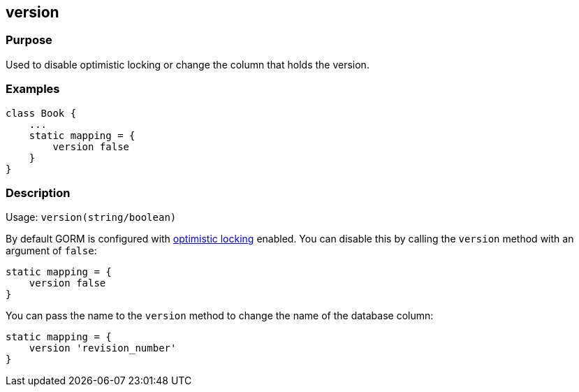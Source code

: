 
== version



=== Purpose


Used to disable optimistic locking or change the column that holds the version.


=== Examples


[source,groovy]
----
class Book {
    ...
    static mapping = {
        version false
    }
}
----


=== Description


Usage: `version(string/boolean)`

By default GORM is configured with http://gorm.grails.org/6.0.x/hibernate/manual/index.html#locking[optimistic locking] enabled. You can disable this by calling the `version` method with an argument of `false`:

[source,groovy]
----
static mapping = {
    version false
}
----

You can pass the name to the `version` method to change the name of the database column:

[source,groovy]
----
static mapping = {
    version 'revision_number'
}
----
